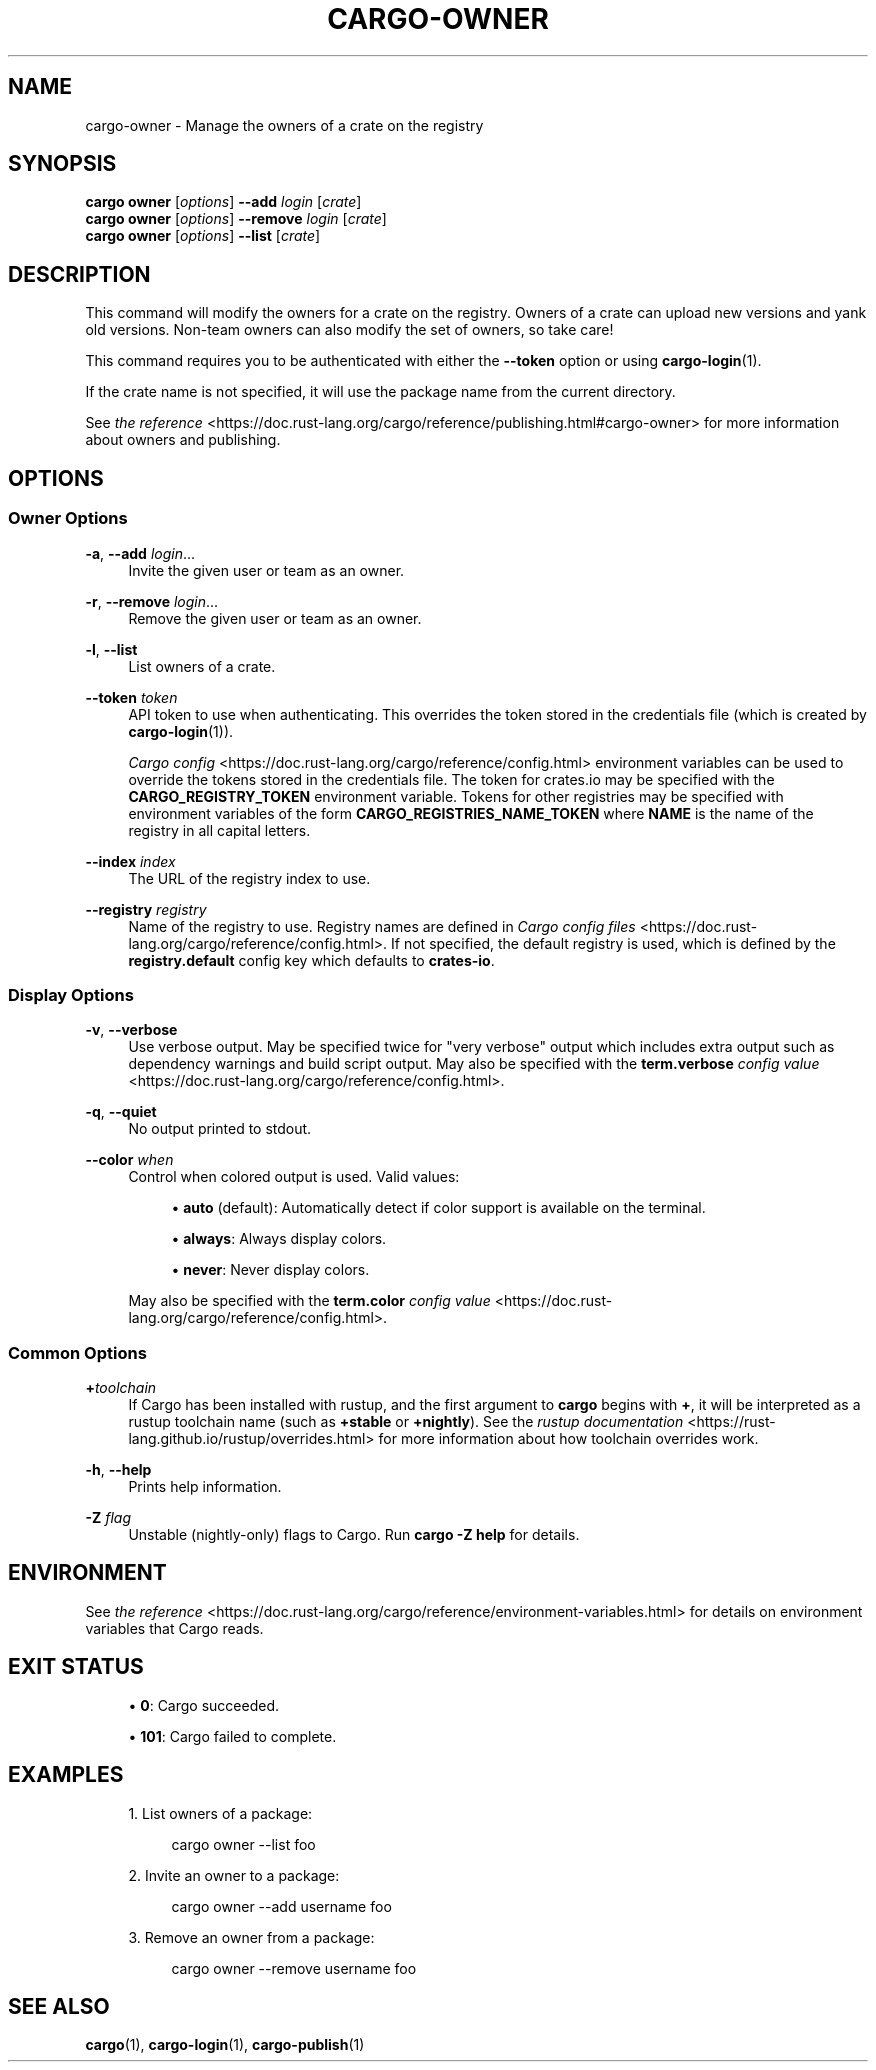'\" t
.TH "CARGO\-OWNER" "1"
.nh
.ad l
.ss \n[.ss] 0
.SH "NAME"
cargo\-owner \- Manage the owners of a crate on the registry
.SH "SYNOPSIS"
\fBcargo owner\fR [\fIoptions\fR] \fB\-\-add\fR \fIlogin\fR [\fIcrate\fR]
.br
\fBcargo owner\fR [\fIoptions\fR] \fB\-\-remove\fR \fIlogin\fR [\fIcrate\fR]
.br
\fBcargo owner\fR [\fIoptions\fR] \fB\-\-list\fR [\fIcrate\fR]
.SH "DESCRIPTION"
This command will modify the owners for a crate on the registry. Owners of a
crate can upload new versions and yank old versions. Non\-team owners can also
modify the set of owners, so take care!
.sp
This command requires you to be authenticated with either the \fB\-\-token\fR option
or using \fBcargo\-login\fR(1).
.sp
If the crate name is not specified, it will use the package name from the
current directory.
.sp
See \fIthe reference\fR <https://doc.rust\-lang.org/cargo/reference/publishing.html#cargo\-owner> for more
information about owners and publishing.
.SH "OPTIONS"
.SS "Owner Options"
.sp
\fB\-a\fR, 
\fB\-\-add\fR \fIlogin\fR\&...
.RS 4
Invite the given user or team as an owner.
.RE
.sp
\fB\-r\fR, 
\fB\-\-remove\fR \fIlogin\fR\&...
.RS 4
Remove the given user or team as an owner.
.RE
.sp
\fB\-l\fR, 
\fB\-\-list\fR
.RS 4
List owners of a crate.
.RE
.sp
\fB\-\-token\fR \fItoken\fR
.RS 4
API token to use when authenticating. This overrides the token stored in
the credentials file (which is created by \fBcargo\-login\fR(1)).
.sp
\fICargo config\fR <https://doc.rust\-lang.org/cargo/reference/config.html> environment variables can be
used to override the tokens stored in the credentials file. The token for
crates.io may be specified with the \fBCARGO_REGISTRY_TOKEN\fR environment
variable. Tokens for other registries may be specified with environment
variables of the form \fBCARGO_REGISTRIES_NAME_TOKEN\fR where \fBNAME\fR is the name
of the registry in all capital letters.
.RE
.sp
\fB\-\-index\fR \fIindex\fR
.RS 4
The URL of the registry index to use.
.RE
.sp
\fB\-\-registry\fR \fIregistry\fR
.RS 4
Name of the registry to use. Registry names are defined in \fICargo config
files\fR <https://doc.rust\-lang.org/cargo/reference/config.html>\&. If not specified, the default registry is used,
which is defined by the \fBregistry.default\fR config key which defaults to
\fBcrates\-io\fR\&.
.RE
.SS "Display Options"
.sp
\fB\-v\fR, 
\fB\-\-verbose\fR
.RS 4
Use verbose output. May be specified twice for "very verbose" output which
includes extra output such as dependency warnings and build script output.
May also be specified with the \fBterm.verbose\fR
\fIconfig value\fR <https://doc.rust\-lang.org/cargo/reference/config.html>\&.
.RE
.sp
\fB\-q\fR, 
\fB\-\-quiet\fR
.RS 4
No output printed to stdout.
.RE
.sp
\fB\-\-color\fR \fIwhen\fR
.RS 4
Control when colored output is used. Valid values:
.sp
.RS 4
\h'-04'\(bu\h'+02'\fBauto\fR (default): Automatically detect if color support is available on the
terminal.
.RE
.sp
.RS 4
\h'-04'\(bu\h'+02'\fBalways\fR: Always display colors.
.RE
.sp
.RS 4
\h'-04'\(bu\h'+02'\fBnever\fR: Never display colors.
.RE
.sp
May also be specified with the \fBterm.color\fR
\fIconfig value\fR <https://doc.rust\-lang.org/cargo/reference/config.html>\&.
.RE
.SS "Common Options"
.sp
\fB+\fR\fItoolchain\fR
.RS 4
If Cargo has been installed with rustup, and the first argument to \fBcargo\fR
begins with \fB+\fR, it will be interpreted as a rustup toolchain name (such
as \fB+stable\fR or \fB+nightly\fR).
See the \fIrustup documentation\fR <https://rust\-lang.github.io/rustup/overrides.html>
for more information about how toolchain overrides work.
.RE
.sp
\fB\-h\fR, 
\fB\-\-help\fR
.RS 4
Prints help information.
.RE
.sp
\fB\-Z\fR \fIflag\fR
.RS 4
Unstable (nightly\-only) flags to Cargo. Run \fBcargo \-Z help\fR for details.
.RE
.SH "ENVIRONMENT"
See \fIthe reference\fR <https://doc.rust\-lang.org/cargo/reference/environment\-variables.html> for
details on environment variables that Cargo reads.
.SH "EXIT STATUS"
.sp
.RS 4
\h'-04'\(bu\h'+02'\fB0\fR: Cargo succeeded.
.RE
.sp
.RS 4
\h'-04'\(bu\h'+02'\fB101\fR: Cargo failed to complete.
.RE
.SH "EXAMPLES"
.sp
.RS 4
\h'-04' 1.\h'+01'List owners of a package:
.sp
.RS 4
.nf
cargo owner \-\-list foo
.fi
.RE
.RE
.sp
.RS 4
\h'-04' 2.\h'+01'Invite an owner to a package:
.sp
.RS 4
.nf
cargo owner \-\-add username foo
.fi
.RE
.RE
.sp
.RS 4
\h'-04' 3.\h'+01'Remove an owner from a package:
.sp
.RS 4
.nf
cargo owner \-\-remove username foo
.fi
.RE
.RE
.SH "SEE ALSO"
\fBcargo\fR(1), \fBcargo\-login\fR(1), \fBcargo\-publish\fR(1)
